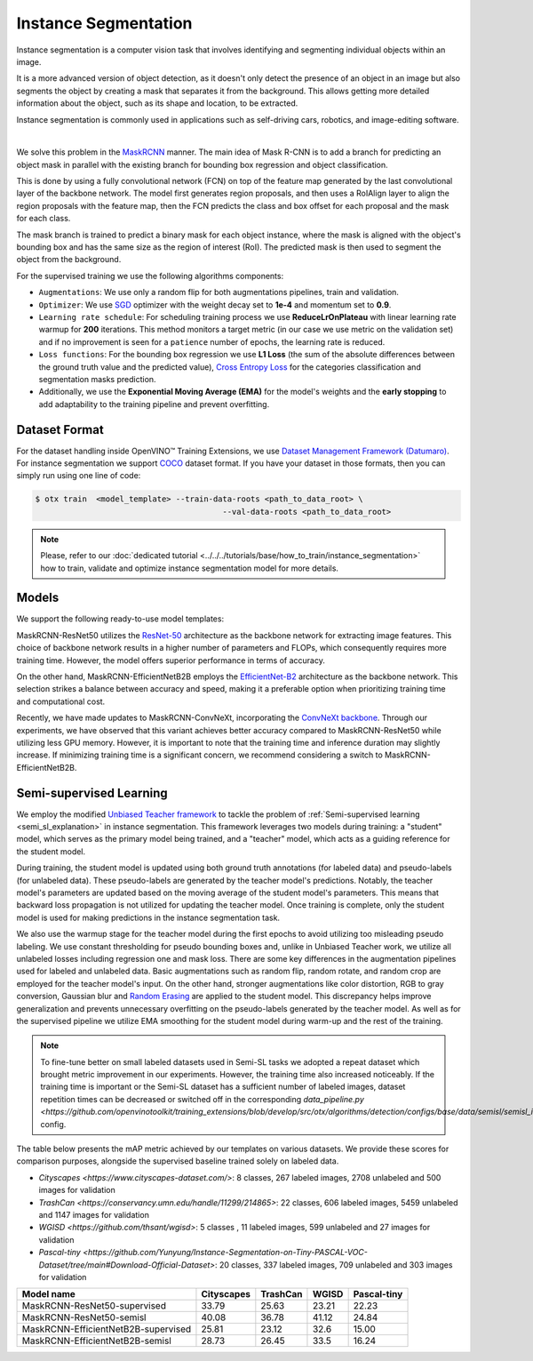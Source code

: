 Instance Segmentation
=====================

Instance segmentation is a computer vision task that involves identifying and segmenting individual objects within an image.

It is a more advanced version of object detection, as it doesn't only detect the presence of an object in an image but also segments the object by creating a mask that separates it from the background. This allows getting more detailed information about the object, such as its shape and location, to be extracted.

Instance segmentation is commonly used in applications such as self-driving cars, robotics, and image-editing software.

.. _instance_segmentation_image_example:


.. image:: ../../../../../utils/images/instance_seg_example.png
  :width: 600

|

We solve this problem in the `MaskRCNN <https://arxiv.org/abs/1703.06870>`_ manner. The main idea of Mask R-CNN is to add a branch for predicting an object mask in parallel with the existing branch for bounding box regression and object classification.

This is done by using a fully convolutional network (FCN) on top of the feature map generated by the last convolutional layer of the backbone network. The model first generates region proposals, and then uses a RoIAlign layer to align the region proposals with the feature map, then the FCN predicts the class and box offset for each proposal and the mask for each class.

The mask branch is trained to predict a binary mask for each object instance, where the mask is aligned with the object's bounding box and has the same size as the region of interest (RoI). The predicted mask is then used to segment the object from the background.


For the supervised training we use the following algorithms components:

.. _instance_segmentation_supervised_pipeline:

- ``Augmentations``: We use only a random flip for both augmentations pipelines, train and validation.

- ``Optimizer``: We use `SGD <https://en.wikipedia.org/wiki/Stochastic_gradient_descent>`_ optimizer with the weight decay set to **1e-4** and momentum set to **0.9**.

- ``Learning rate schedule``: For scheduling training process we use **ReduceLrOnPlateau** with linear learning rate warmup for **200** iterations. This method monitors a target metric (in our case we use metric on the validation set) and if no improvement is seen for a ``patience`` number of epochs, the learning rate is reduced.

- ``Loss functions``: For the bounding box regression we use **L1 Loss** (the sum of the absolute differences between the ground truth value and the predicted value), `Cross Entropy Loss <https://en.wikipedia.org/wiki/Cross_entropy>`_ for the categories classification and segmentation masks prediction.

- Additionally, we use the **Exponential Moving Average (EMA)** for the model's weights and the **early stopping** to add adaptability to the training pipeline and prevent overfitting.

**************
Dataset Format
**************

For the dataset handling inside OpenVINO™ Training Extensions, we use `Dataset Management Framework (Datumaro) <https://github.com/openvinotoolkit/datumaro>`_. For instance segmentation we support `COCO <https://cocodataset.org/#format-data>`_ dataset format.
If you have your dataset in those formats, then you can simply run using one line of code:

.. code-block::

    $ otx train  <model_template> --train-data-roots <path_to_data_root> \
                                            --val-data-roots <path_to_data_root>

.. note::

    Please, refer to our :doc:`dedicated tutorial <../../../tutorials/base/how_to_train/instance_segmentation>` how to train, validate and optimize instance segmentation model for more details.

******
Models
******

We support the following ready-to-use model templates:

+--------------------------------------------------------------------------------------------------------------------------------------------------------------------------------------------------------------------------------------------+----------------------------+---------------------+-----------------+
| Template ID                                                                                                                                                                                                                                | Name                       | Complexity (GFLOPs) | Model size (MB) |
+============================================================================================================================================================================================================================================+============================+=====================+=================+
| `Custom_Counting_Instance_Segmentation_MaskRCNN_EfficientNetB2B <https://github.com/openvinotoolkit/training_extensions/blob/develop/src/otx/algorithms/detection/configs/instance_segmentation/efficientnetb2b_maskrcnn/template.yaml>`_      | MaskRCNN-EfficientNetB2B   | 68.48           | 13.27           |
+--------------------------------------------------------------------------------------------------------------------------------------------------------------------------------------------------------------------------------------------+----------------------------+---------------------+-----------------+
| `Custom_Counting_Instance_Segmentation_MaskRCNN_ResNet50 <https://github.com/openvinotoolkit/training_extensions/blob/develop/src/otx/algorithms/detection/configs/instance_segmentation/resnet50_maskrcnn/template.yaml>`_                    | MaskRCNN-ResNet50          | 533.80          | 177.90          |
+--------------------------------------------------------------------------------------------------------------------------------------------------------------------------------------------------------------------------------------------+----------------------------+---------------------+-----------------+
| `Custom_Counting_Instance_Segmentation_MaskRCNN_ConvNeXt <https://github.com/openvinotoolkit/training_extensions/blob/develop/src/otx/algorithms/detection/configs/instance_segmentation/convnext_maskrcnn/template.yaml>`_                    | MaskRCNN-ConvNeXt          | 266.78          | 192.4          |
+--------------------------------------------------------------------------------------------------------------------------------------------------------------------------------------------------------------------------------------------+----------------------------+---------------------+-----------------+

MaskRCNN-ResNet50 utilizes the `ResNet-50 <https://arxiv.org/abs/1512.03385>`_ architecture as the backbone network for extracting image features. This choice of backbone network results in a higher number of parameters and FLOPs, which consequently requires more training time. However, the model offers superior performance in terms of accuracy.

On the other hand, MaskRCNN-EfficientNetB2B employs the `EfficientNet-B2 <https://arxiv.org/abs/1905.11946>`_ architecture as the backbone network. This selection strikes a balance between accuracy and speed, making it a preferable option when prioritizing training time and computational cost.

Recently, we have made updates to MaskRCNN-ConvNeXt, incorporating the `ConvNeXt backbone <https://arxiv.org/abs/2201.03545>`_. Through our experiments, we have observed that this variant achieves better accuracy compared to MaskRCNN-ResNet50 while utilizing less GPU memory. However, it is important to note that the training time and inference duration may slightly increase. If minimizing training time is a significant concern, we recommend considering a switch to MaskRCNN-EfficientNetB2B.

.. In the table below the `mAP <https://en.wikipedia.org/wiki/S%C3%B8rensen%E2%80%93Dice_coefficient>`_ metric on some academic datasets using our :ref:`supervised pipeline <instance_segmentation_supervised_pipeline>` is presented. The results were obtained on our templates without any changes. We use 1024x1024 image resolution, for other hyperparameters, please, refer to the related template. We trained each model with single Nvidia GeForce RTX3090.

.. +---------------------------+--------------+------------+-----------------+
.. | Model name                | ADE20k       | Cityscapes | Pascal-VOC 2007 |
.. +===========================+==============+============+=================+
.. | MaskRCNN-EfficientNetB2B  | N/A          | N/A        | N/A             |
.. +---------------------------+--------------+------------+-----------------+
.. | MaskRCNN-ResNet50         | N/A          | N/A        | N/A             |
.. +---------------------------+--------------+------------+-----------------+
.. | MaskRCNN-ConvNeXt         | N/A          | N/A        | N/A             |
.. +---------------------------+--------------+------------+-----------------+

.. *******************
.. Tiling Pipeline
.. *******************

.. To be added soon

************************
Semi-supervised Learning
************************

We employ the modified `Unbiased Teacher framework <https://arxiv.org/abs/2102.09480>`_ to tackle the problem of :ref:`Semi-supervised learning <semi_sl_explanation>` in instance segmentation.
This framework leverages two models during training: a "student" model, which serves as the primary model being trained, and a "teacher" model, which acts as a guiding reference for the student model.

During training, the student model is updated using both ground truth annotations (for labeled data) and pseudo-labels (for unlabeled data).
These pseudo-labels are generated by the teacher model's predictions. Notably, the teacher model's parameters are updated based on the moving average of the student model's parameters.
This means that backward loss propagation is not utilized for updating the teacher model. Once training is complete, only the student model is used for making predictions in the instance segmentation task.

We also use the warmup stage for the teacher model during the first epochs to avoid utilizing too misleading pseudo labeling. We use constant thresholding for pseudo bounding boxes and, unlike in Unbiased Teacher work, we utilize all unlabeled losses including regression one and mask loss.
There are some key differences in the augmentation pipelines used for labeled and unlabeled data.
Basic augmentations such as random flip, random rotate, and random crop are employed for the teacher model's input.
On the other hand, stronger augmentations like color distortion, RGB to gray conversion, Gaussian blur and `Random Erasing <https://arxiv.org/abs/1708.04896>`_ are applied to the student model.
This discrepancy helps improve generalization and prevents unnecessary overfitting on the pseudo-labels generated by the teacher model.
As well as for the supervised pipeline we utilize EMA smoothing for the student model during warm-up and the rest of the training.

.. note::

    To fine-tune better on small labeled datasets used in Semi-SL tasks we adopted a repeat dataset which brought metric improvement in our experiments. However, the training time also increased noticeably.
    If the training time is important or the Semi-SL dataset has a sufficient number of labeled images, dataset repetition times can be decreased or switched off
    in the corresponding `data_pipeline.py <https://github.com/openvinotoolkit/training_extensions/blob/develop/src/otx/algorithms/detection/configs/base/data/semisl/semisl_is_res_data_pipeline.py>` config.

The table below presents the mAP metric achieved by our templates on various datasets.
We provide these scores for comparison purposes, alongside the supervised baseline trained solely on labeled data.

* `Cityscapes <https://www.cityscapes-dataset.com/>`: 8 classes, 267 labeled images, 2708 unlabeled and 500 images for validation
* `TrashCan <https://conservancy.umn.edu/handle/11299/214865>`: 22 classes, 606 labeled images, 5459 unlabeled and 1147 images for validation
* `WGISD <https://github.com/thsant/wgisd>`: 5 classes , 11 labeled images, 599 unlabeled and 27 images for validation
* `Pascal-tiny <https://github.com/Yunyung/Instance-Segmentation-on-Tiny-PASCAL-VOC-Dataset/tree/main#Download-Official-Dataset>`: 20 classes,  337 labeled images, 709 unlabeled and 303 images for validation

+-------------------------------------+------------+------------+-------+-------------+
| Model name                          | Cityscapes | TrashCan   | WGISD | Pascal-tiny |
+=====================================+============+============+=======+=============+
| MaskRCNN-ResNet50-supervised        |  33.79     | 25.63      | 23.21 | 22.23       |
+-------------------------------------+------------+------------+-------+-------------+
| MaskRCNN-ResNet50-semisl            |  40.08     | 36.78      | 41.12 | 24.84       |
+-------------------------------------+------------+------------+-------+-------------+
| MaskRCNN-EfficientNetB2B-supervised |  25.81     |  23.12     | 32.6  | 15.00       |
+-------------------------------------+------------+------------+-------+-------------+
| MaskRCNN-EfficientNetB2B-semisl     |  28.73     |  26.45     | 33.5  | 16.24       |
+-------------------------------------+------------+------------+-------+-------------+




.. ************************
.. Self-supervised Learning
.. ************************

.. To be added soon

.. ********************
.. Incremental Learning
.. ********************

.. To be added soon
